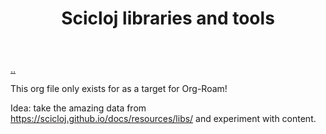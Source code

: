 :PROPERTIES:
:ID: 9eccb2aa-fe9a-4855-b0d3-8f89cbe1d825
:END:
#+TITLE: Scicloj libraries and tools

[[file:..][..]]

This org file only exists for as a target for Org-Roam!

Idea: take the amazing data from https://scicloj.github.io/docs/resources/libs/ and experiment with content.
